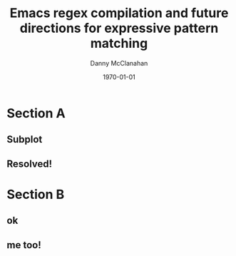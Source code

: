 #+TITLE:	Emacs regex compilation and future directions for expressive pattern matching
#+AUTHOR:	Danny McClanahan
#+EMAIL:	dmc2@hypnicjerk.ai

#+DESCRIPTION:
#+KEYWORDS:

#+LANGUAGE: en

#+STARTUP: beamer
#+LaTeX_CLASS: beamer
#+LaTeX_CLASS_OPTIONS: [presentation]

#+options: ':nil *:t -:t ::t <:t H:3 \n:nil ^:t arch:headline author:t
#+options: e:t email:nil expand-links:t f:t inline:t num:t p:nil
#+options: pri:nil prop:nil stat:t tags:t tasks:t tex:t timestamp:t
#+options: title:t toc:t todo:t |:t TeX:t LaTeX: t

#+OPTIONS: H:2
#+COLUMNS: %40ITEM %10BEAMER_env(Env) %9BEAMER_envargs(Env Args) %4BEAMER_col(Col) %10BEAMER_extra(Extra)

#+latex_header: \mode<beamer>{\usetheme{Madrid}}
#+latex_header: \AtBeginSection[]{\begin{frame}<beamer>\frametitle{Topic}\tableofcontents[currentsection]\end{frame}}

#+subtitle:

#+latex_footnote_command: \footnote{%s%s}
#+latex_engraved_theme:
#+latex_compiler: pdflatex

#+date: \today

* Section A
** Subplot
** Resolved!

* Section B
** ok
** me too!
